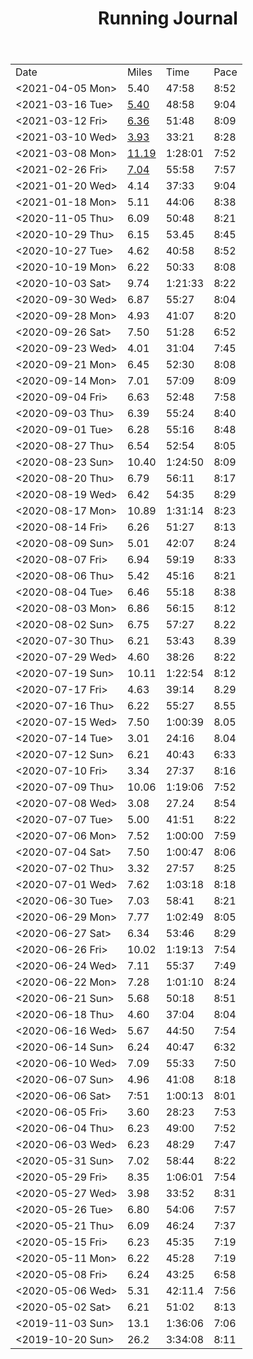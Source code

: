 #+TITLE: Running Journal
|------------------+-------+---------+------|
| Date             | Miles |    Time | Pace |
| <2021-04-05 Mon> |  5.40 |   47:58 | 8:52 |
| <2021-03-16 Tue> |  [[https://www.strava.com/activities/4959693239][5.40]] |   48:58 | 9:04 |
| <2021-03-12 Fri> |  [[https://www.strava.com/activities/4936916940][6.36]] |   51:48 | 8:09 |
| <2021-03-10 Wed> |  [[https://www.strava.com/activities/4926775025][3.93]] |   33:21 | 8:28 |
| <2021-03-08 Mon> | [[https://www.strava.com/activities/4915615956][11.19]] | 1:28:01 | 7:52 |
| <2021-02-26 Fri> |  [[https://www.strava.com/activities/4855091477][7.04]] |   55:58 | 7:57 |
| <2021-01-20 Wed> |  4.14 |   37:33 | 9:04 |
| <2021-01-18 Mon> |  5.11 |   44:06 | 8:38 |
| <2020-11-05 Thu> |  6.09 |   50:48 | 8:21 |
| <2020-10-29 Thu> |  6.15 |   53.45 | 8:45 |
| <2020-10-27 Tue> |  4.62 |   40:58 | 8:52 |
| <2020-10-19 Mon> |  6.22 |   50:33 | 8:08 |
| <2020-10-03 Sat> |  9.74 | 1:21:33 | 8:22 |
| <2020-09-30 Wed> |  6.87 |   55:27 | 8:04 |
| <2020-09-28 Mon> |  4.93 |   41:07 | 8:20 |
| <2020-09-26 Sat> |  7.50 |   51:28 | 6:52 |
| <2020-09-23 Wed> |  4.01 |   31:04 | 7:45 |
| <2020-09-21 Mon> |  6.45 |   52:30 | 8:08 |
| <2020-09-14 Mon> |  7.01 |   57:09 | 8:09 |
| <2020-09-04 Fri> |  6.63 |   52:48 | 7:58 |
| <2020-09-03 Thu> |  6.39 |   55:24 | 8:40 |
| <2020-09-01 Tue> |  6.28 |   55:16 | 8:48 |
| <2020-08-27 Thu> |  6.54 |   52:54 | 8:05 |
| <2020-08-23 Sun> | 10.40 | 1:24:50 | 8:09 |
| <2020-08-20 Thu> |  6.79 |   56:11 | 8:17 |
| <2020-08-19 Wed> |  6.42 |   54:35 | 8:29 |
| <2020-08-17 Mon> | 10.89 | 1:31:14 | 8:23 |
| <2020-08-14 Fri> |  6.26 |   51:27 | 8:13 |
| <2020-08-09 Sun> |  5.01 |   42:07 | 8:24 |
| <2020-08-07 Fri> |  6.94 |   59:19 | 8:33 |
| <2020-08-06 Thu> |  5.42 |   45:16 | 8:21 |
| <2020-08-04 Tue> |  6.46 |   55:18 | 8:38 |
| <2020-08-03 Mon> |  6.86 |   56:15 | 8:12 |
| <2020-08-02 Sun> |  6.75 |   57:27 | 8.22 |
| <2020-07-30 Thu> |  6.21 |   53:43 | 8.39 |
| <2020-07-29 Wed> |  4.60 |   38:26 | 8:22 |
| <2020-07-19 Sun> | 10.11 | 1:22:54 | 8:12 |
| <2020-07-17 Fri> |  4.63 |   39:14 | 8.29 |
| <2020-07-16 Thu> |  6.22 |   55:27 | 8.55 |
| <2020-07-15 Wed> |  7.50 | 1:00:39 | 8.05 |
| <2020-07-14 Tue> |  3.01 |   24:16 | 8.04 |
| <2020-07-12 Sun> |  6.21 |   40:43 | 6:33 |
| <2020-07-10 Fri> |  3.34 |   27:37 | 8:16 |
| <2020-07-09 Thu> | 10.06 | 1:19:06 | 7:52 |
| <2020-07-08 Wed> |  3.08 |   27.24 | 8:54 |
| <2020-07-07 Tue> |  5.00 |   41:51 | 8:22 |
| <2020-07-06 Mon> |  7.52 | 1:00:00 | 7:59 |
| <2020-07-04 Sat> |  7.50 | 1:00:47 | 8:06 |
| <2020-07-02 Thu> |  3.32 |   27:57 | 8:25 |
| <2020-07-01 Wed> |  7.62 | 1:03:18 | 8:18 |
| <2020-06-30 Tue> |  7.03 |   58:41 | 8:21 |
| <2020-06-29 Mon> |  7.77 | 1:02:49 | 8:05 |
| <2020-06-27 Sat> |  6.34 |   53:46 | 8:29 |
| <2020-06-26 Fri> | 10.02 | 1:19:13 | 7:54 |
| <2020-06-24 Wed> |  7.11 |   55:37 | 7:49 |
| <2020-06-22 Mon> |  7.28 | 1:01:10 | 8:24 |
| <2020-06-21 Sun> |  5.68 |   50:18 | 8:51 |
| <2020-06-18 Thu> |  4.60 |   37:04 | 8:04 |
| <2020-06-16 Wed> |  5.67 |   44:50 | 7:54 |
| <2020-06-14 Sun> |  6.24 |   40:47 | 6:32 |
| <2020-06-10 Wed> |  7.09 |   55:33 | 7:50 |
| <2020-06-07 Sun> |  4.96 |   41:08 | 8:18 |
| <2020-06-06 Sat> |  7:51 | 1:00:13 | 8:01 |
| <2020-06-05 Fri> |  3.60 |   28:23 | 7:53 |
| <2020-06-04 Thu> |  6.23 |   49:00 | 7:52 |
| <2020-06-03 Wed> |  6.23 |   48:29 | 7:47 |
| <2020-05-31 Sun> |  7.02 |   58:44 | 8:22 |
| <2020-05-29 Fri> |  8.35 | 1:06:01 | 7:54 |
| <2020-05-27 Wed> |  3.98 |   33:52 | 8:31 |
| <2020-05-26 Tue> |  6.80 |   54:06 | 7:57 |
| <2020-05-21 Thu> |  6.09 |   46:24 | 7:37 |
| <2020-05-15 Fri> |  6.23 |   45:35 | 7:19 |
| <2020-05-11 Mon> |  6.22 |   45:28 | 7:19 |
| <2020-05-08 Fri> |  6.24 |   43:25 | 6:58 |
| <2020-05-06 Wed> |  5.31 | 42:11.4 | 7:56 |
| <2020-05-02 Sat> |  6.21 |   51:02 | 8:13 |
| <2019-11-03 Sun> |  13.1 | 1:36:06 | 7:06 |
| <2019-10-20 Sun> |  26.2 | 3:34:08 | 8:11 |

